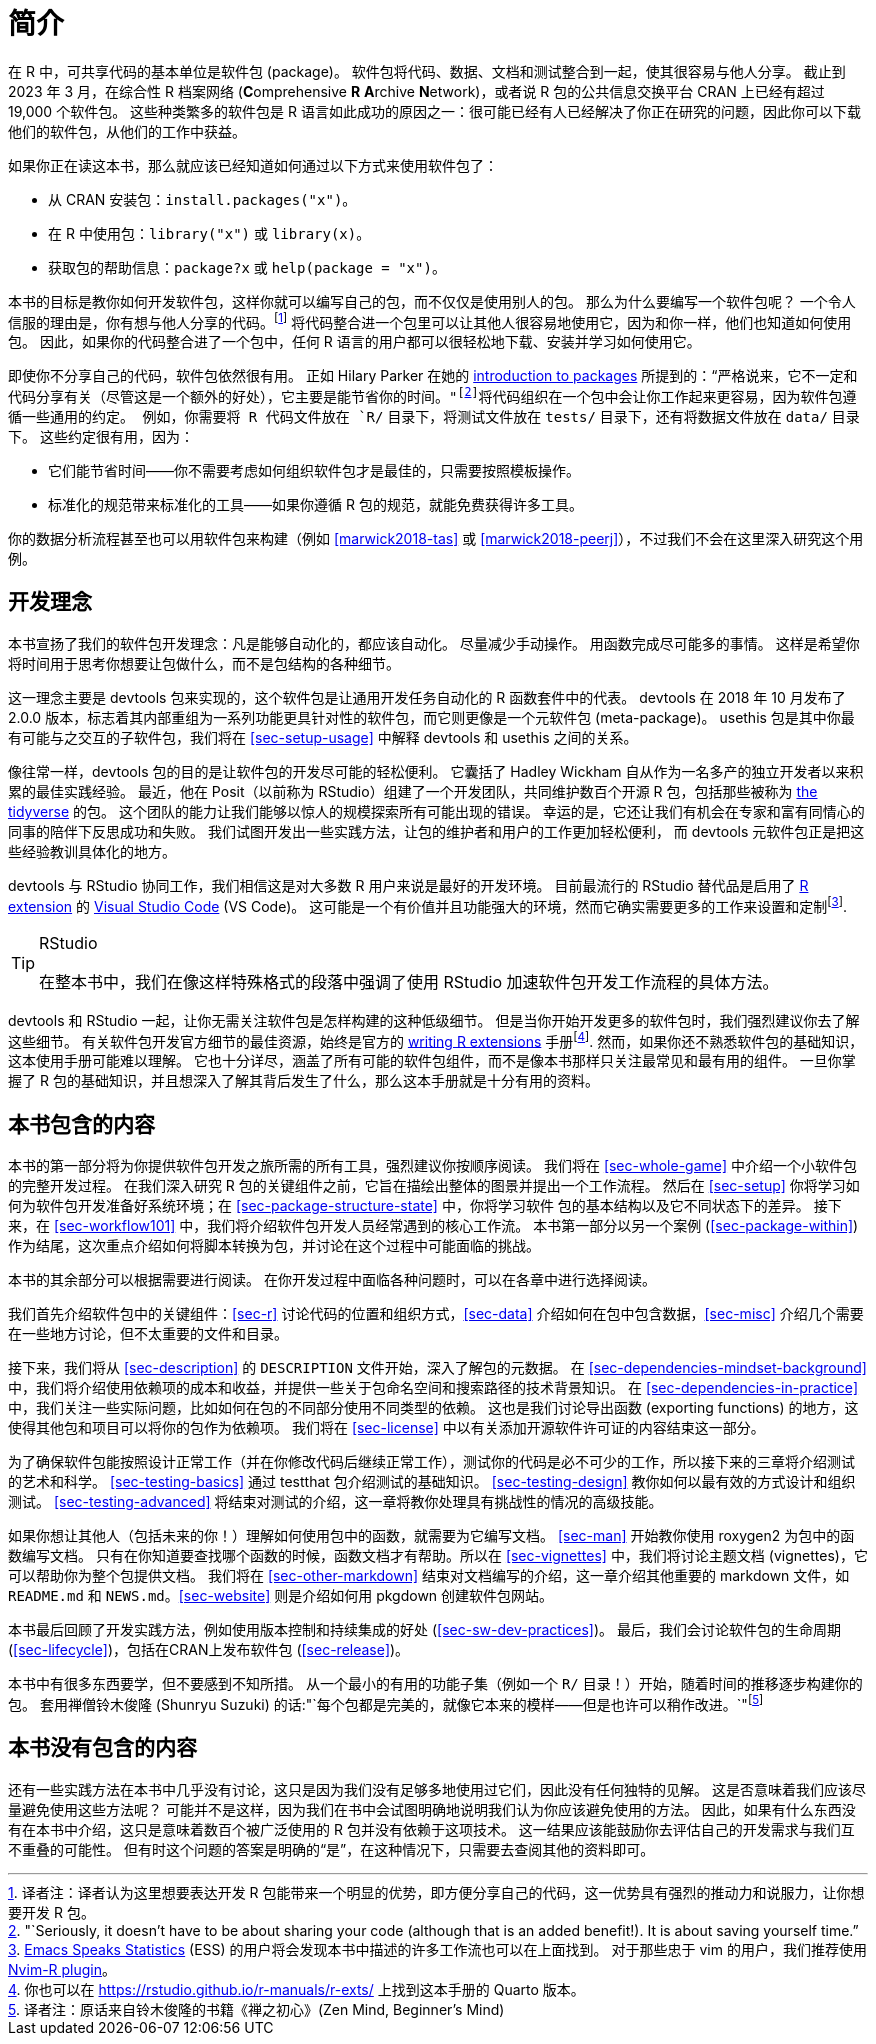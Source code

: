 [[intro]]
= 简介
:description: 学习如何创建软件包（package），它是可分享、可复用和可重复的 R 代码。

在 R 中，可共享代码的基本单位是软件包 (package)。 软件包将代码、数据、文档和测试整合到一起，使其很容易与他人分享。 截止到 2023 年 3 月，在综合性 R 档案网络 (**C**omprehensive *R* **A**rchive **N**etwork)，或者说 R 包的公共信息交换平台 CRAN 上已经有超过 19,000 个软件包。 这些种类繁多的软件包是 R 语言如此成功的原因之一：很可能已经有人已经解决了你正在研究的问题，因此你可以下载他们的软件包，从他们的工作中获益。

如果你正在读这本书，那么就应该已经知道如何通过以下方式来使用软件包了：

* 从 CRAN 安装包：`+install.packages("x")+`。
* 在 R 中使用包：`+library("x")+` 或 `+library(x)+`。
* 获取包的帮助信息：`+package?x+` 或 `+help(package = "x")+`。

本书的目标是教你如何开发软件包，这样你就可以编写自己的包，而不仅仅是使用别人的包。 那么为什么要编写一个软件包呢？ 一个令人信服的理由是，你有想与他人分享的代码。footnote:[译者注：译者认为这里想要表达开发 R 包能带来一个明显的优势，即方便分享自己的代码，这一优势具有强烈的推动力和说服力，让你想要开发 R 包。] 将代码整合进一个包里可以让其他人很容易地使用它，因为和你一样，他们也知道如何使用包。 因此，如果你的代码整合进了一个包中，任何 R 语言的用户都可以很轻松地下载、安装并学习如何使用它。

即使你不分享自己的代码，软件包依然很有用。 正如 Hilary Parker 在她的 https://hilaryparker.com/2014/04/29/writing-an-r-package-from-scratch/[introduction to packages] 所提到的："`严格说来，它不一定和代码分享有关（尽管这是一个额外的好处），它主要是能节省你的时间。`"footnote:["`Seriously, it doesn’t have to be about sharing your code (although that is an added benefit!). It is about saving yourself time.`"]将代码组织在一个包中会让你工作起来更容易，因为软件包遵循一些通用的约定。 例如，你需要将 R 代码文件放在 `+R/+` 目录下，将测试文件放在 `+tests/+` 目录下，还有将数据文件放在 `+data/+` 目录下。 这些约定很有用，因为：

* 它们能节省时间——你不需要考虑如何组织软件包才是最佳的，只需要按照模板操作。
* 标准化的规范带来标准化的工具——如果你遵循 R 包的规范，就能免费获得许多工具。

你的数据分析流程甚至也可以用软件包来构建（例如 <<marwick2018-tas>> 或 <<marwick2018-peerj>>），不过我们不会在这里深入研究这个用例。

[[sec-intro-phil]]
== 开发理念

本书宣扬了我们的软件包开发理念：凡是能够自动化的，都应该自动化。 尽量减少手动操作。 用函数完成尽可能多的事情。 这样是希望你将时间用于思考你想要让包做什么，而不是包结构的各种细节。

这一理念主要是 devtools 包来实现的，这个软件包是让通用开发任务自动化的 R 函数套件中的代表。 devtools 在 2018 年 10 月发布了 2.0.0 版本，标志着其内部重组为一系列功能更具针对性的软件包，而它则更像是一个元软件包 (meta-package)。 usethis 包是其中你最有可能与之交互的子软件包，我们将在 <<sec-setup-usage>> 中解释 devtools 和 usethis 之间的关系。

像往常一样，devtools 包的目的是让软件包的开发尽可能的轻松便利。 它囊括了 Hadley Wickham 自从作为一名多产的独立开发者以来积累的最佳实践经验。 最近，他在 Posit（以前称为 RStudio）组建了一个开发团队，共同维护数百个开源 R 包，包括那些被称为 https://www.tidyverse.org[the tidyverse] 的包。 这个团队的能力让我们能够以惊人的规模探索所有可能出现的错误。 幸运的是，它还让我们有机会在专家和富有同情心的同事的陪伴下反思成功和失败。 我们试图开发出一些实践方法，让包的维护者和用户的工作更加轻松便利， 而 devtools 元软件包正是把这些经验教训具体化的地方。

devtools 与 RStudio 协同工作，我们相信这是对大多数 R 用户来说是最好的开发环境。 目前最流行的 RStudio 替代品是启用了 https://marketplace.visualstudio.com/items?itemName=REditorSupport.r[R extension] 的 https://code.visualstudio.com/[Visual Studio Code] (VS Code)。 这可能是一个有价值并且功能强大的环境，然而它确实需要更多的工作来设置和定制footnote:[https://ess.r-project.org/[Emacs Speaks Statistics] (ESS) 的用户将会发现本书中描述的许多工作流也可以在上面找到。 对于那些忠于 vim 的用户，我们推荐使用 https://github.com/jalvesaq/Nvim-R[Nvim-R plugin]。].

[TIP]
.RStudio
====
在整本书中，我们在像这样特殊格式的段落中强调了使用 RStudio 加速软件包开发工作流程的具体方法。
====

devtools 和 RStudio 一起，让你无需关注软件包是怎样构建的这种低级细节。 但是当你开始开发更多的软件包时，我们强烈建议你去了解这些细节。 有关软件包开发官方细节的最佳资源，始终是官方的 https://cran.r-project.org/doc/manuals/R-exts.html#Creating-R-packages[writing R extensions] 手册footnote:[你也可以在 https://rstudio.github.io/r-manuals/r-exts/Function-and-variable-index.html[https://rstudio.github.io/r-manuals/r-exts/] 上找到这本手册的 Quarto 版本。]. 然而，如果你还不熟悉软件包的基础知识，这本使用手册可能难以理解。 它也十分详尽，涵盖了所有可能的软件包组件，而不是像本书那样只关注最常见和最有用的组件。 一旦你掌握了 R 包的基础知识，并且想深入了解其背后发生了什么，那么这本手册就是十分有用的资料。

[[intro-outline]]
== 本书包含的内容

本书的第一部分将为你提供软件包开发之旅所需的所有工具，强烈建议你按顺序阅读。 我们将在 <<sec-whole-game>> 中介绍一个小软件包的完整开发过程。 在我们深入研究 R 包的关键组件之前，它旨在描绘出整体的图景并提出一个工作流程。 然后在 <<sec-setup>> 你将学习如何为软件包开发准备好系统环境；在 <<sec-package-structure-state>> 中，你将学习软件 包的基本结构以及它不同状态下的差异。 接下来，在 <<sec-workflow101>> 中，我们将介绍软件包开发人员经常遇到的核心工作流。 本书第一部分以另一个案例 (<<sec-package-within>>) 作为结尾，这次重点介绍如何将脚本转换为包，并讨论在这个过程中可能面临的挑战。

本书的其余部分可以根据需要进行阅读。 在你开发过程中面临各种问题时，可以在各章中进行选择阅读。

我们首先介绍软件包中的关键组件：<<sec-r>> 讨论代码的位置和组织方式，<<sec-data>> 介绍如何在包中包含数据，<<sec-misc>> 介绍几个需要在一些地方讨论，但不太重要的文件和目录。

接下来，我们将从 <<sec-description>> 的 `+DESCRIPTION+` 文件开始，深入了解包的元数据。 在 <<sec-dependencies-mindset-background>> 中，我们将介绍使用依赖项的成本和收益，并提供一些关于包命名空间和搜索路径的技术背景知识。 在 <<sec-dependencies-in-practice>> 中，我们关注一些实际问题，比如如何在包的不同部分使用不同类型的依赖。 这也是我们讨论导出函数 (exporting functions) 的地方，这使得其他包和项目可以将你的包作为依赖项。 我们将在 <<sec-license>> 中以有关添加开源软件许可证的内容结束这一部分。

为了确保软件包能按照设计正常工作（并在你修改代码后继续正常工作），测试你的代码是必不可少的工作，所以接下来的三章将介绍测试的艺术和科学。 <<sec-testing-basics>> 通过 testthat 包介绍测试的基础知识。 <<sec-testing-design>> 教你如何以最有效的方式设计和组织测试。 <<sec-testing-advanced>> 将结束对测试的介绍，这一章将教你处理具有挑战性的情况的高级技能。

如果你想让其他人（包括未来的你！）理解如何使用包中的函数，就需要为它编写文档。 <<sec-man>> 开始教你使用 roxygen2 为包中的函数编写文档。 只有在你知道要查找哪个函数的时候，函数文档才有帮助。所以在 <<sec-vignettes>> 中，我们将讨论主题文档 (vignettes)，它可以帮助你为整个包提供文档。 我们将在 <<sec-other-markdown>> 结束对文档编写的介绍，这一章介绍其他重要的 markdown 文件，如 `+README.md+` 和 `+NEWS.md+`。<<sec-website>> 则是介绍如何用 pkgdown 创建软件包网站。

本书最后回顾了开发实践方法，例如使用版本控制和持续集成的好处 (<<sec-sw-dev-practices>>)。 最后，我们会讨论软件包的生命周期 (<<sec-lifecycle>>)，包括在CRAN上发布软件包 (<<sec-release>>)。

本书中有很多东西要学，但不要感到不知所措。 从一个最小的有用的功能子集（例如一个 `+R/+` 目录！）开始，随着时间的推移逐步构建你的包。 套用禅僧铃木俊隆 (Shunryu Suzuki) 的话:"`每个包都是完美的，就像它本来的模样——但是也许可以稍作改进。`"footnote:[译者注：原话来自铃木俊隆的书籍《禅之初心》(Zen Mind, Beginner’s Mind)]

== 本书没有包含的内容

还有一些实践方法在本书中几乎没有讨论，这只是因为我们没有足够多地使用过它们，因此没有任何独特的见解。 这是否意味着我们应该尽量避免使用这些方法呢？ 可能并不是这样，因为我们在书中会试图明确地说明我们认为你应该避免使用的方法。 因此，如果有什么东西没有在本书中介绍，这只是意味着数百个被广泛使用的 R 包并没有依赖于这项技术。 这一结果应该能鼓励你去评估自己的开发需求与我们互不重叠的可能性。 但有时这个问题的答案是明确的“是”，在这种情况下，只需要去查阅其他的资料即可。
